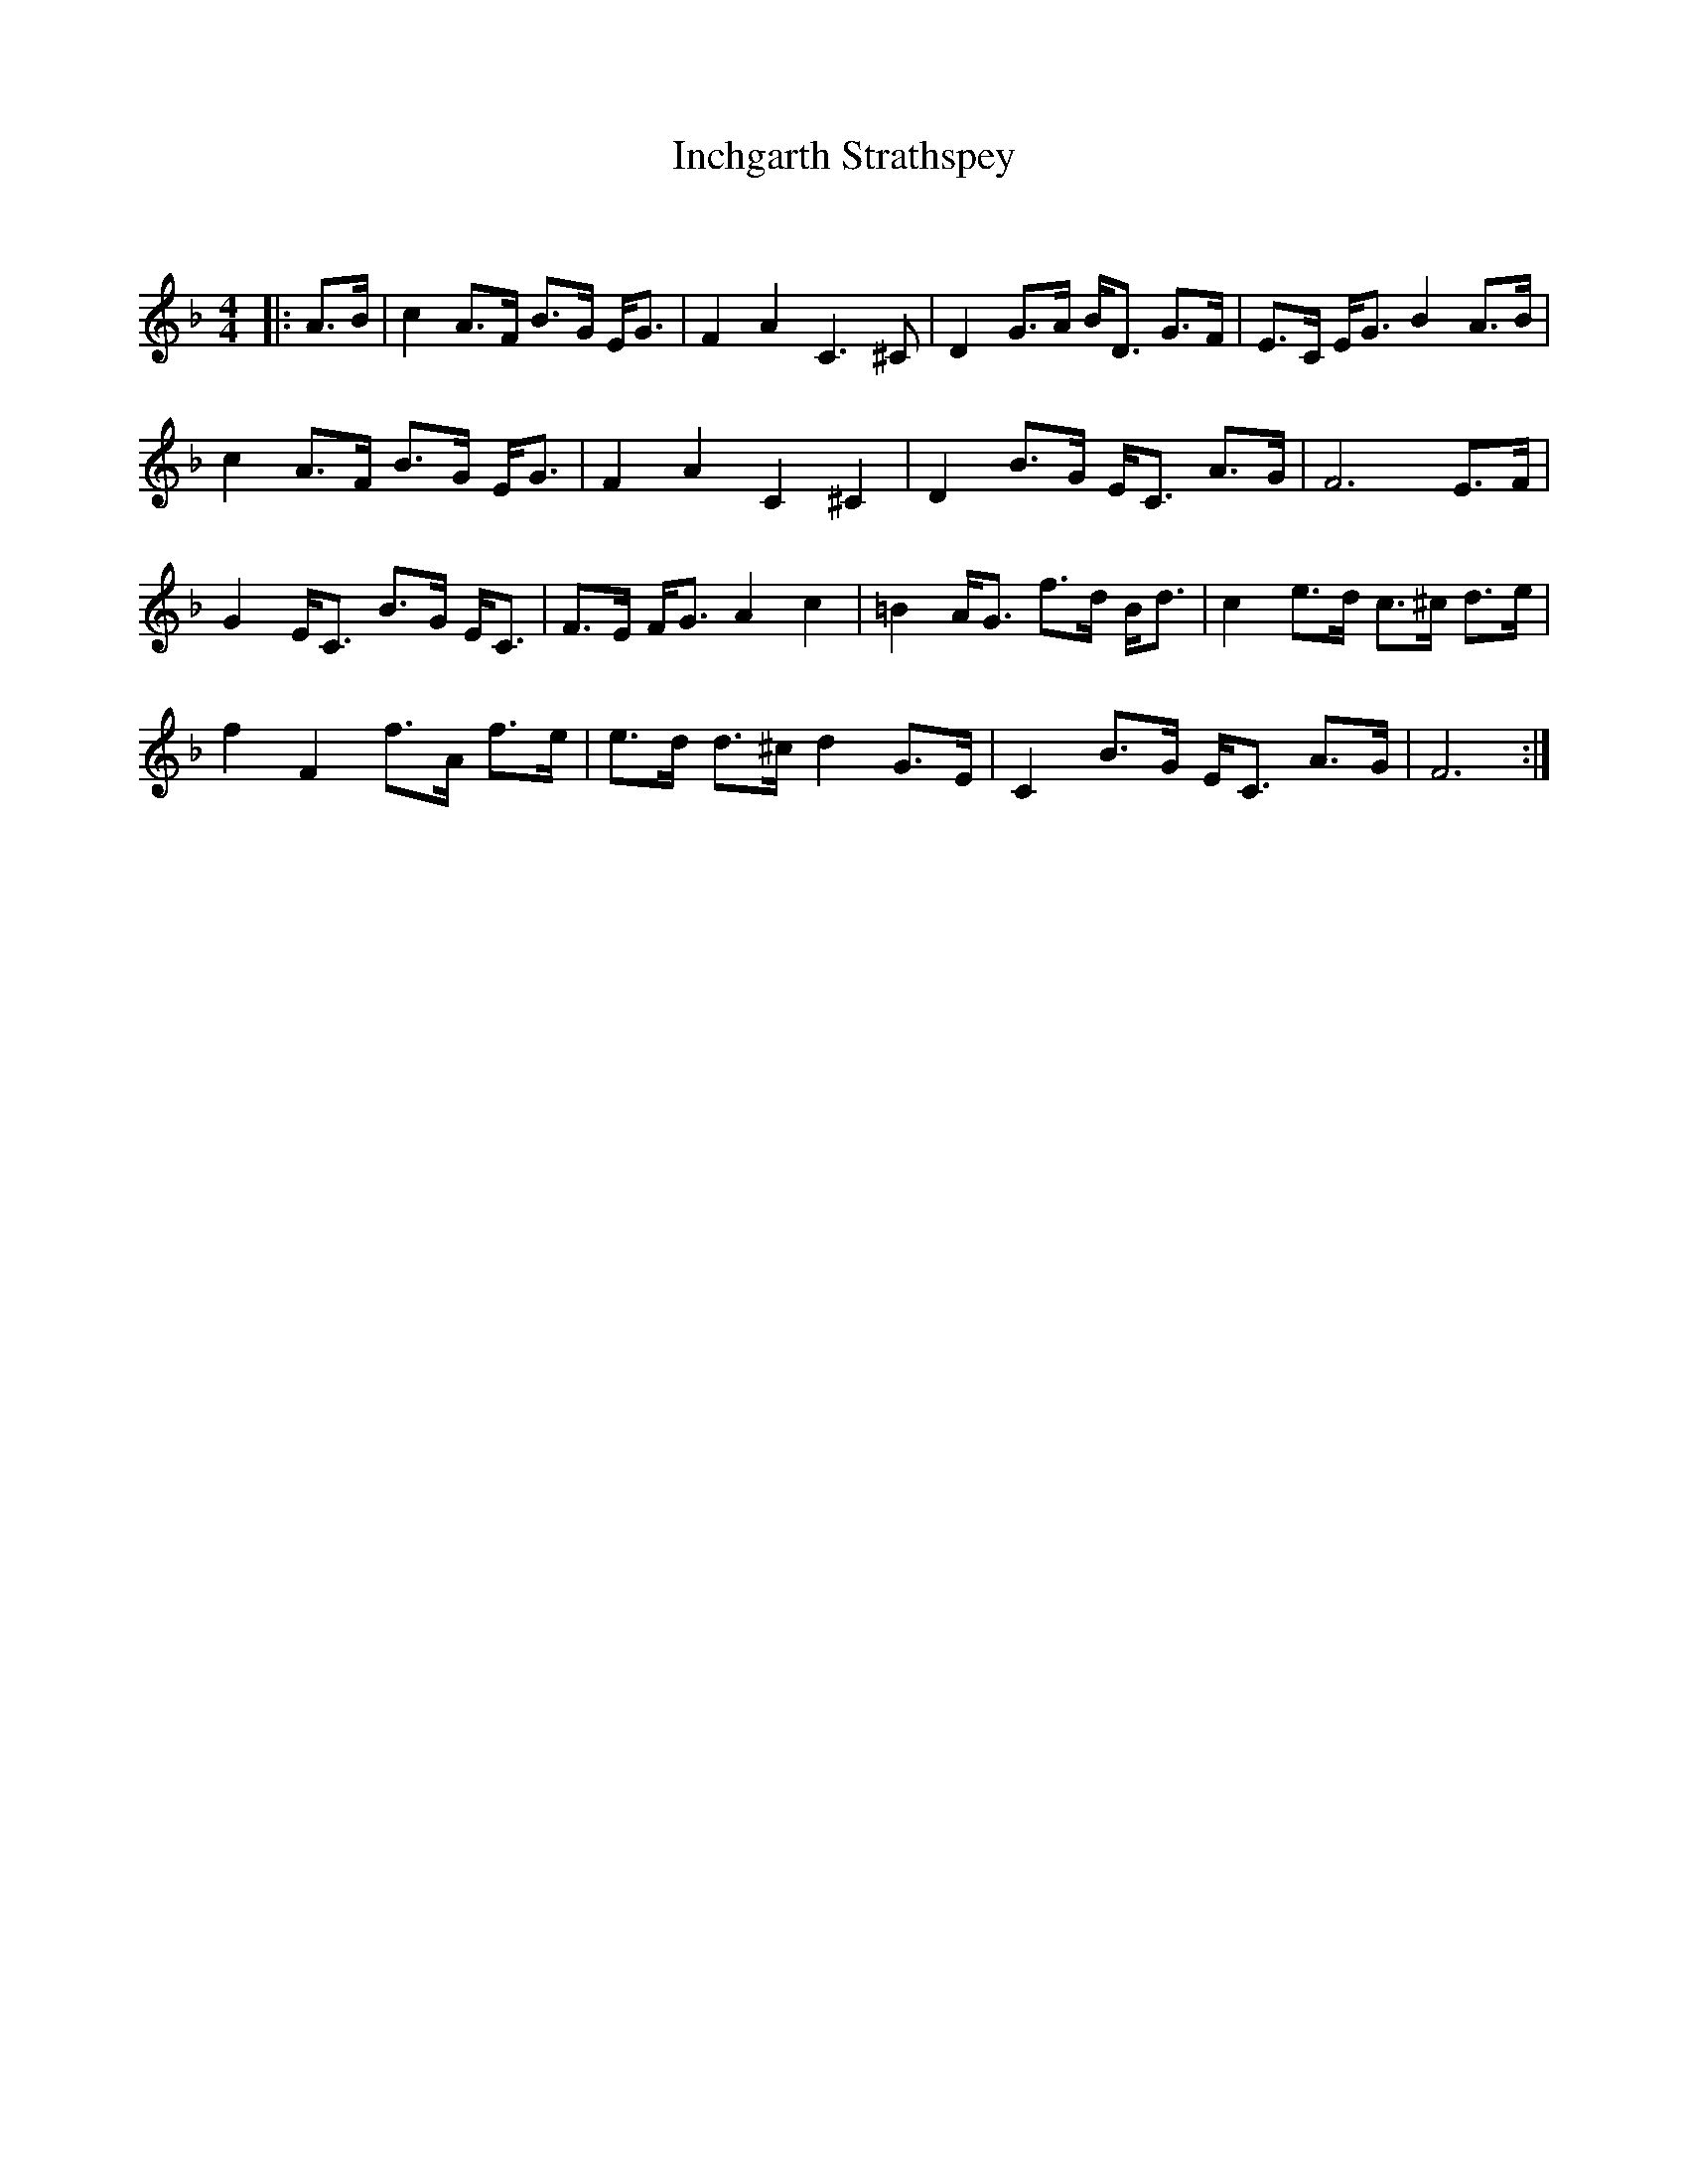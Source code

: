 X:1
T: Inchgarth Strathspey
C:
R:Strathspey
Q: 128
K:F
M:4/4
L:1/16
|:A3B|c4 A3F B3G EG3|F4 A4 C6^C2|D4 G3A BD3 G3F|E3C EG3 B4 A3B|
c4 A3F B3G EG3|F4 A4 C4 ^C4|D4 B3G EC3 A3G|F12 E3F|
G4 EC3 B3G EC3|F3E FG3 A4 c4|=B4 AG3 f3d Bd3|c4 e3d c3^c d3e|
f4 F4 f3A f3e|e3d d3^c d4 G3E|C4 B3G EC3 A3G|F12:|
